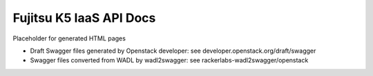 ========================
Fujitsu K5 IaaS API Docs
========================

Placeholder for generated HTML pages

* Draft Swagger files generated by Openstack developer: see developer.openstack.org/draft/swagger

* Swagger files converted from WADL by wadl2swagger: see rackerlabs-wadl2swagger/openstack

